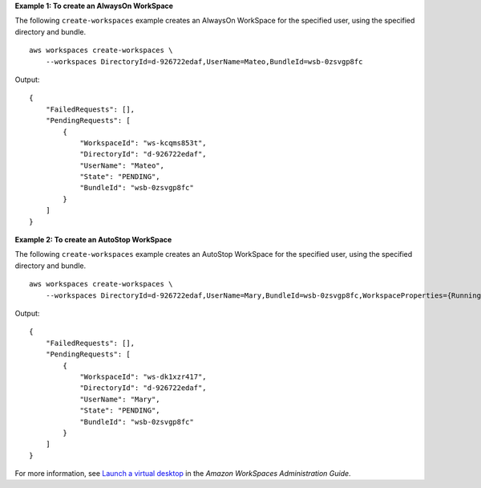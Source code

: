 **Example 1: To create an AlwaysOn WorkSpace**

The following ``create-workspaces`` example creates an AlwaysOn WorkSpace for the specified user, using the specified directory and bundle. ::

    aws workspaces create-workspaces \
        --workspaces DirectoryId=d-926722edaf,UserName=Mateo,BundleId=wsb-0zsvgp8fc

Output::

    {
        "FailedRequests": [],
        "PendingRequests": [
            {
                "WorkspaceId": "ws-kcqms853t",
                "DirectoryId": "d-926722edaf",
                "UserName": "Mateo",
                "State": "PENDING",
                "BundleId": "wsb-0zsvgp8fc"
            }
        ]
    }

**Example 2: To create an AutoStop WorkSpace**

The following ``create-workspaces`` example creates an AutoStop WorkSpace for the specified user, using the specified directory and bundle. ::

    aws workspaces create-workspaces \
        --workspaces DirectoryId=d-926722edaf,UserName=Mary,BundleId=wsb-0zsvgp8fc,WorkspaceProperties={RunningMode=AUTO_STOP}

Output::

    {
        "FailedRequests": [],
        "PendingRequests": [
            {
                "WorkspaceId": "ws-dk1xzr417",
                "DirectoryId": "d-926722edaf",
                "UserName": "Mary",
                "State": "PENDING",
                "BundleId": "wsb-0zsvgp8fc"
            }
        ]
    }

For more information, see `Launch a virtual desktop <https://docs.aws.amazon.com/workspaces/latest/adminguide/launch-workspaces-tutorials.html>`__ in the *Amazon WorkSpaces Administration Guide*.
